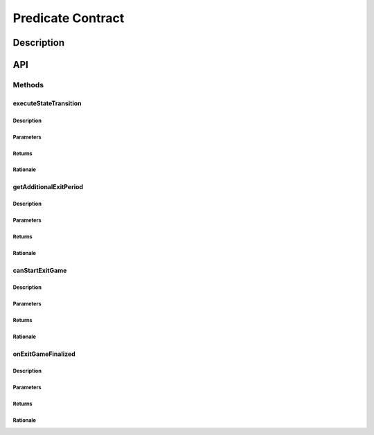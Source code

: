 ##################
Predicate Contract
##################

***********
Description
***********
.. todo::

   Add description for predicate contract.

***
API
***

Methods
=======

executeStateTransition
----------------------

.. todo::

   Add interface for executeStateTransition.

Description
^^^^^^^^^^^
.. todo::

   Add description for executeStateTransition.

Parameters
^^^^^^^^^^
.. todo::

   Add parameters for executeStateTransition.

Returns
^^^^^^^
.. todo::

   Add returns for executeStateTransition.

Rationale
^^^^^^^^^
.. todo::

   Add rationale for executeStateTransition.

getAdditionalExitPeriod
-----------------------

.. todo::

   Add interface for getAdditionalExitPeriod.

Description
^^^^^^^^^^^
.. todo::
   
   Add description for getAdditionalExitPeriod.

Parameters
^^^^^^^^^^
.. todo::
   
   Add parameters for getAdditionalExitPeriod.

Returns
^^^^^^^
.. todo::
   
   Add returns for getAdditionalExitPeriod.

Rationale
^^^^^^^^^
.. todo::
   
   Add rationale for getAdditionalExitPeriod.

canStartExitGame
----------------
.. todo::

   Add interface for canStartExitGame.

Description
^^^^^^^^^^^
.. todo::

   Add description for canStartExitGame.


Parameters
^^^^^^^^^^
.. todo::

   Add parameters for canStartExitGame.


Returns
^^^^^^^
.. todo::

   Add returns for canStartExitGame.


Rationale
^^^^^^^^^
.. todo::

   Add rationale for canStartExitGame.


onExitGameFinalized
-------------------
.. todo::

   Add interface for onExitGameFinalized.

Description
^^^^^^^^^^^
.. todo::

   Add description for onExitGameFinalized.


Parameters
^^^^^^^^^^
.. todo::

   Add parameters for onExitGameFinalized.


Returns
^^^^^^^
.. todo::

   Add returns for onExitGameFinalized.


Rationale
^^^^^^^^^
.. todo::

   Add rationale for onExitGameFinalized.


